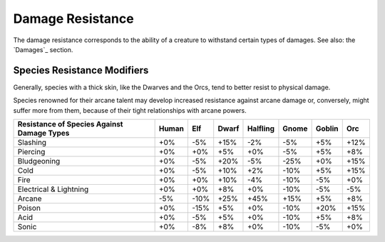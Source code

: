 Damage Resistance
.................


The damage resistance corresponds to the ability of a creature to withstand certain types of damages. See also: the `Damages`_ section. 


Species Resistance Modifiers
____________________________


Generally, species with a thick skin, like the Dwarves and the Orcs, tend to better resist to physical damage.

Species renowned for their arcane talent may develop increased resistance against arcane damage or, conversely, might suffer more from them, because of their tight relationships with arcane powers.


+----------------+-------+-----+-------+----------+-------+--------+-----+
| Resistance of  | Human | Elf | Dwarf | Halfling | Gnome | Goblin | Orc |
| Species Against|       |     |       |          |       |        |     |
| Damage Types   |       |     |       |          |       |        |     |
+================+=======+=====+=======+==========+=======+========+=====+
| Slashing       | +0%   | -5% | +15%  | -2%      | -5%   | +5%    | +12%|
+----------------+-------+-----+-------+----------+-------+--------+-----+
| Piercing       | +0%   | +0% | +5%   | +0%      | -5%   | +5%    | +8% |
+----------------+-------+-----+-------+----------+-------+--------+-----+
| Bludgeoning    | +0%   | -5% | +20%  | -5%      | -25%  | +0%    | +15%|
+----------------+-------+-----+-------+----------+-------+--------+-----+
| Cold           | +0%   | -5% | +10%  | +2%      | -10%  | +5%    | +15%|
+----------------+-------+-----+-------+----------+-------+--------+-----+
| Fire           | +0%   | +0% | +10%  | -4%      | -10%  | -5%    | +0% |
+----------------+-------+-----+-------+----------+-------+--------+-----+
| Electrical     | +0%   | +0% | +8%   | +0%      | -10%  | -5%    | -5% |
| & Lightning    |       |     |       |          |       |        |     |
+----------------+-------+-----+-------+----------+-------+--------+-----+
| Arcane         | -5%   | -10%| +25%  | +45%     | +15%  | +5%    | +8% |
+----------------+-------+-----+-------+----------+-------+--------+-----+
| Poison         | +0%   | -15%| +5%   | +0%      | -10%  | +20%   | +15%|
+----------------+-------+-----+-------+----------+-------+--------+-----+
| Acid           | +0%   | -5% | +5%   | +0%      | -10%  | +5%    | +8% |
+----------------+-------+-----+-------+----------+-------+--------+-----+
| Sonic          | +0%   | -8% | +8%   | +0%      | -10%  | -5%    | +0% |
+----------------+-------+-----+-------+----------+-------+--------+-----+

